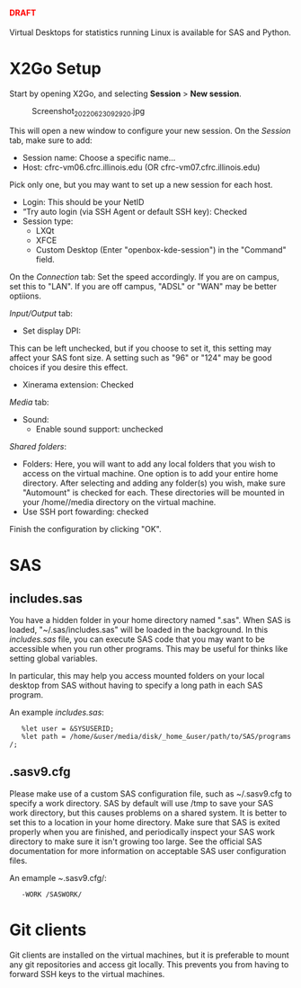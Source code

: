 #+begin_html
  <h4 style="color:red;">
#+end_html

DRAFT

#+begin_html
  </h4>
#+end_html

Virtual Desktops for statistics running Linux is available for SAS and
Python.

* X2Go Setup
:PROPERTIES:
:CUSTOM_ID: x2go-setup
:END:
Start by opening X2Go, and selecting *Session* > *New session*.

#+begin_html
  <figure>
#+end_html

#+begin_html
  <figcaption aria-hidden="true">
#+end_html

Screenshot_20220623_092920.jpg

#+begin_html
  </figcaption>
#+end_html

#+begin_html
  </figure>
#+end_html

This will open a new window to configure your new session. On the
/Session/ tab, make sure to add:

- Session name: Choose a specific name...
- Host: cfrc-vm06.cfrc.illinois.edu (OR cfrc-vm07.cfrc.illinois.edu)

Pick only one, but you may want to set up a new session for each host.

- Login: This should be your NetID
- “Try auto login (via SSH Agent or default SSH key): Checked
- Session type:
  - LXQt
  - XFCE
  - Custom Desktop (Enter "openbox-kde-session") in the "Command" field.

On the /Connection/ tab: Set the speed accordingly. If you are on
campus, set this to "LAN". If you are off campus, "ADSL" or "WAN" may be
better optiions.

/Input/Output/ tab:

- Set display DPI:

This can be left unchecked, but if you choose to set it, this setting
may affect your SAS font size. A setting such as "96" or "124" may be
good choices if you desire this effect.

- Xinerama extension: Checked

/Media/ tab:

- Sound:
  - Enable sound support: unchecked

/Shared folders/:

- Folders: Here, you will want to add any local folders that you wish to
  access on the virtual machine. One option is to add your entire home
  directory. After selecting and adding any folder(s) you wish, make
  sure "Automount" is checked for each. These directories will be
  mounted in your /home//media directory on the virtual machine.
- Use SSH port fowarding: checked

Finish the configuration by clicking "OK".

* SAS
:PROPERTIES:
:CUSTOM_ID: sas
:END:
** includes.sas
:PROPERTIES:
:CUSTOM_ID: includes.sas
:END:
You have a hidden folder in your home directory named ".sas". When SAS
is loaded, "~/.sas/includes.sas" will be loaded in the background. In
this /includes.sas/ file, you can execute SAS code that you may want to
be accessible when you run other programs. This may be useful for thinks
like setting global variables.

In particular, this may help you access mounted folders on your local
desktop from SAS without having to specify a long path in each SAS
program.

An example /includes.sas/:

=   %let user = &SYSUSERID;=
=   %let path = /home/&user/media/disk/_home_&user/path/to/SAS/programs/;=

** .sasv9.cfg
:PROPERTIES:
:CUSTOM_ID: sasv9.cfg
:END:
Please make use of a custom SAS configuration file, such as ~/.sasv9.cfg
to specify a work directory. SAS by default will use /tmp to save your
SAS work directory, but this causes problems on a shared system. It is
better to set this to a location in your home directory. Make sure that
SAS is exited properly when you are finished, and periodically inspect
your SAS work directory to make sure it isn't growing too large. See the
official SAS documentation for more information on acceptable SAS user
configuration files.

An emample /~/.sasv9.cfg/:

=   -WORK /SASWORK/=

* Git clients
:PROPERTIES:
:CUSTOM_ID: git-clients
:END:
Git clients are installed on the virtual machines, but it is preferable
to mount any git repositories and access git locally. This prevents you
from having to forward SSH keys to the virtual machines.
